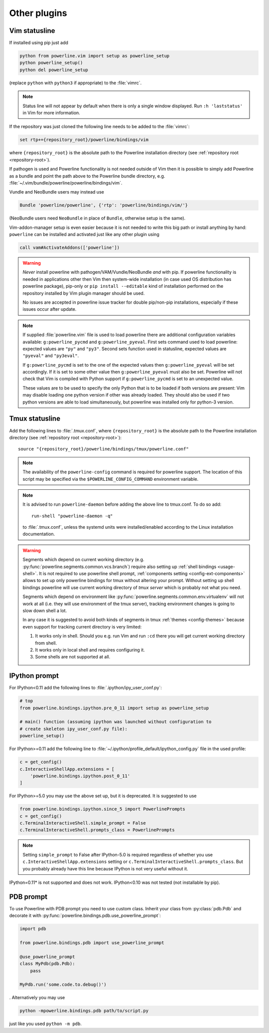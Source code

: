 *************
Other plugins
*************

.. _vim-vimrc:

Vim statusline
==============

If installed using pip just add

.. code-block:: vim

    python from powerline.vim import setup as powerline_setup
    python powerline_setup()
    python del powerline_setup

(replace ``python`` with ``python3`` if appropriate) to the :file:`vimrc`.

.. note::
   Status line will not appear by default when there is only a single window
   displayed. Run ``:h 'laststatus'`` in Vim for more information.

If the repository was just cloned the following line needs to be added to the 
:file:`vimrc`:

.. code-block:: vim

   set rtp+={repository_root}/powerline/bindings/vim

where ``{repository_root}`` is the absolute path to the Powerline installation 
directory (see :ref:`repository root <repository-root>`).

If pathogen is used and Powerline functionality is not needed outside of Vim 
then it is possible to simply add Powerline as a bundle and point the path above 
to the Powerline bundle directory, e.g. 
:file:`~/.vim/bundle/powerline/powerline/bindings/vim`.

Vundle and NeoBundle users may instead use

.. code-block:: vim

    Bundle 'powerline/powerline', {'rtp': 'powerline/bindings/vim/'}

(NeoBundle users need ``NeoBundle`` in place of ``Bundle``, otherwise setup is 
the same).

Vim-addon-manager setup is even easier because it is not needed to write this 
big path or install anything by hand: ``powerline`` can be installed and 
activated just like any other plugin using

.. code-block:: vim

    call vam#ActivateAddons(['powerline'])

.. warning::
    *Never* install powerline with pathogen/VAM/Vundle/NeoBundle *and* with pip. 
    If powerline functionality is needed in applications other then Vim then 
    system-wide installation (in case used OS distribution has powerline 
    package), pip-only or ``pip install --editable`` kind of installation 
    performed on the repository installed by Vim plugin manager should be used.

    No issues are accepted in powerline issue tracker for double pip/non-pip 
    installations, especially if these issues occur after update.

.. note::
    If supplied :file:`powerline.vim` file is used to load powerline there are 
    additional configuration variables available: ``g:powerline_pycmd`` and 
    ``g:powerline_pyeval``. First sets command used to load powerline: expected 
    values are ``"py"`` and ``"py3"``. Second sets function used in statusline, 
    expected values are ``"pyeval"`` and ``"py3eval"``.

    If ``g:powerline_pycmd`` is set to the one of the expected values then 
    ``g:powerline_pyeval`` will be set accordingly. If it is set to some other 
    value then ``g:powerline_pyeval`` must also be set. Powerline will not check 
    that Vim is compiled with Python support if ``g:powerline_pycmd`` is set to 
    an unexpected value.

    These values are to be used to specify the only Python that is to be loaded 
    if both versions are present: Vim may disable loading one python version if 
    other was already loaded. They should also be used if two python versions 
    are able to load simultaneously, but powerline was installed only for 
    python-3 version.

Tmux statusline
===============

Add the following lines to :file:`.tmux.conf`, where ``{repository_root}`` is 
the absolute path to the Powerline installation directory (see :ref:`repository 
root <repository-root>`)::

   source "{repository_root}/powerline/bindings/tmux/powerline.conf"

.. note::
    The availability of the ``powerline-config`` command is required for 
    powerline support. The location of this script may be specified via 
    the ``$POWERLINE_CONFIG_COMMAND`` environment variable.

.. note::
    It is advised to run ``powerline-daemon`` before adding the above line to 
    tmux.conf. To do so add::

        run-shell "powerline-daemon -q"

    to :file:`.tmux.conf`, unless the systemd units were installed/enabled
    according to the Linux installation documentation.

.. warning::
    Segments which depend on current working directory (e.g. 
    :py:func:`powerline.segments.common.vcs.branch`) require also setting up 
    :ref:`shell bindings <usage-shell>`. It is not required to use powerline 
    shell prompt, :ref:`components setting <config-ext-components>` allows to 
    set up only powerline bindings for tmux without altering your prompt. 
    Without setting up shell bindings powerline will use current working 
    directory of *tmux server* which is probably not what you need.

    Segments which depend on environment like 
    :py:func:`powerline.segments.common.env.virtualenv` will not work at all 
    (i.e. they will use environment of the tmux server), tracking environment 
    changes is going to slow down shell a lot.

    In any case it is suggested to avoid both kinds of segments in tmux 
    :ref:`themes <config-themes>` because even support for tracking current 
    directory is very limited:

    #. It works only in shell. Should you e.g. run Vim and run ``:cd`` there you 
       will get current working directory from shell.
    #. It works only in local shell and requires configuring it.
    #. Some shells are not supported at all.

IPython prompt
==============

For IPython<0.11 add the following lines to :file:`.ipython/ipy_user_conf.py`:

.. code-block:: Python

    # top
    from powerline.bindings.ipython.pre_0_11 import setup as powerline_setup

    # main() function (assuming ipython was launched without configuration to 
    # create skeleton ipy_user_conf.py file):
    powerline_setup()

For IPython>=0.11 add the following line to
:file:`~/.ipython/profile_default/ipython_config.py` file in the used profile:

.. code-block:: Python

    c = get_config()
    c.InteractiveShellApp.extensions = [
        'powerline.bindings.ipython.post_0_11'
    ]

For IPython>=5.0 you may use the above set up, but it is deprecated. It is 
suggested to use

.. code-block:: Python

    from powerline.bindings.ipython.since_5 import PowerlinePrompts
    c = get_config()
    c.TerminalInteractiveShell.simple_prompt = False
    c.TerminalInteractiveShell.prompts_class = PowerlinePrompts

.. note::
    Setting ``simple_prompt`` to False after IPython-5.0 is required regardless 
    of whether you use ``c.InteractiveShellApp.extensions`` setting or 
    ``c.TerminalInteractiveShell.prompts_class``. But you probably already have 
    this line because IPython is not very useful without it.

IPython=0.11* is not supported and does not work. IPython<0.10 was not 
tested (not installable by pip).

.. _pdb-prompt:

PDB prompt
==========

To use Powerline with PDB prompt you need to use custom class. Inherit your 
class from :py:class:`pdb.Pdb` and decorate it with 
:py:func:`powerline.bindings.pdb.use_powerline_prompt`:

.. code-block:: Python

   import pdb

   from powerline.bindings.pdb import use_powerline_prompt

   @use_powerline_prompt
   class MyPdb(pdb.Pdb):
       pass

   MyPdb.run('some.code.to.debug()')

. Alternatively you may use

.. code-block:: bash

   python -mpowerline.bindings.pdb path/to/script.py

just like you used ``python -m pdb``.

.. note:
   If you are using Python-2.6 you need to use ``python 
   -mpowerline.bindings.pdb.__main__``, not what is shown above.

.. warning:
   Using PyPy (not PyPy3) forces ASCII-only prompts. In other cases unicode 
   characters are allowed, even if you use `pdbpp 
   <https://pypi.python.org/pypi/pdbpp>`_.
